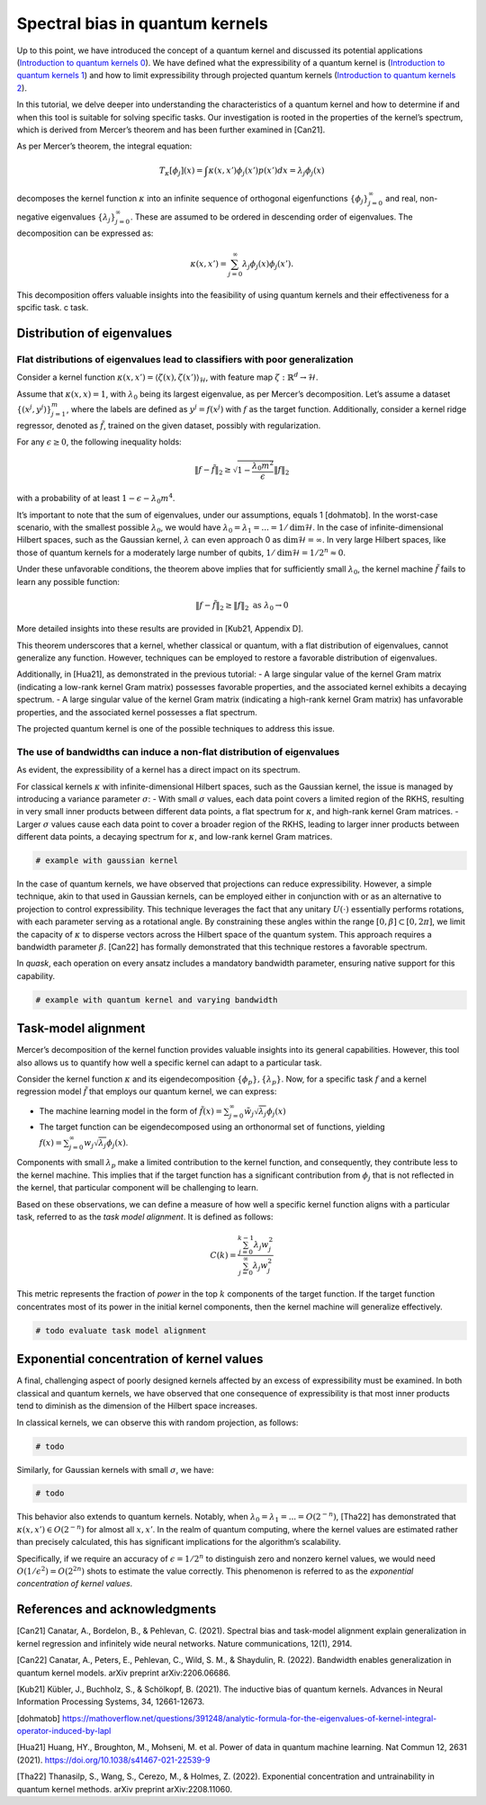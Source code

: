 Spectral bias in quantum kernels
================================

Up to this point, we have introduced the concept of a quantum kernel and
discussed its potential applications (`Introduction to quantum kernels
0 <quantum_0_intro.html>`__). We have defined what the expressibility of
a quantum kernel is (`Introduction to quantum kernels
1 <quantum_1_expressibility.html>`__) and how to limit expressibility
through projected quantum kernels (`Introduction to quantum kernels
2 <quantum_2_projected.html>`__).

In this tutorial, we delve deeper into understanding the characteristics
of a quantum kernel and how to determine if and when this tool is
suitable for solving specific tasks. Our investigation is rooted in the
properties of the kernel’s spectrum, which is derived from Mercer’s
theorem and has been further examined in [Can21].

As per Mercer’s theorem, the integral equation:

.. math:: T_\kappa[\phi_j](x) = \int \kappa(x, x') \phi_j(x') p(x') dx = \lambda_j \phi_j(x)

decomposes the kernel function :math:`\kappa` into an infinite sequence
of orthogonal eigenfunctions :math:`\{ \phi_j \}_{j=0}^\infty` and real,
non-negative eigenvalues :math:`\{ \lambda_j \}_{j=0}^\infty`. These are
assumed to be ordered in descending order of eigenvalues. The
decomposition can be expressed as:

.. math:: \kappa(x, x') = \sum_{j=0}^\infty \lambda_j \phi_j(x) \phi_j(x').

This decomposition offers valuable insights into the feasibility of
using quantum kernels and their effectiveness for a spcific task. c
task.

Distribution of eigenvalues
---------------------------

Flat distributions of eigenvalues lead to classifiers with poor generalization
~~~~~~~~~~~~~~~~~~~~~~~~~~~~~~~~~~~~~~~~~~~~~~~~~~~~~~~~~~~~~~~~~~~~~~~~~~~~~~

Consider a kernel function
:math:`\kappa(x, x') = \langle \zeta(x), \zeta(x') \rangle_\mathcal{H}`,
with feature map :math:`\zeta : \mathbb{R}^d \to \mathcal{H}`.

Assume that :math:`\kappa(x, x) = 1`, with :math:`\lambda_0` being its
largest eigenvalue, as per Mercer’s decomposition. Let’s assume a
dataset :math:`\{ (x^j, y^j) \}_{j=1}^m`, where the labels are defined
as :math:`y^j = f(x^j)` with :math:`f` as the target function.
Additionally, consider a kernel ridge regressor, denoted as
:math:`\tilde{f}`, trained on the given dataset, possibly with
regularization.

For any :math:`\epsilon \ge 0`, the following inequality holds:

.. math:: \lVert f - \tilde{f} \rVert_2 \ge \sqrt{1 - \frac{\lambda_0 m^2}{\epsilon}} \lVert f \rVert_2

with a probability of at least :math:`1 - \epsilon - \lambda_0 m^4`.

It’s important to note that the sum of eigenvalues, under our
assumptions, equals 1 [dohmatob]. In the worst-case scenario, with the
smallest possible :math:`\lambda_0`, we would have
:math:`\lambda_0 = \lambda_1 = ... = 1/\text{dim}\mathcal{H}`. In the
case of infinite-dimensional Hilbert spaces, such as the Gaussian
kernel, :math:`\lambda` can even approach 0 as
:math:`\text{dim}\mathcal{H}=\infty`. In very large Hilbert spaces, like
those of quantum kernels for a moderately large number of qubits,
:math:`1/\text{dim}\mathcal{H} = 1/2^n \approx 0`.

Under these unfavorable conditions, the theorem above implies that for
sufficiently small :math:`\lambda_0`, the kernel machine
:math:`\tilde{f}` fails to learn any possible function:

.. math:: \lVert f - \tilde{f} \rVert_2 \ge \lVert f \rVert_2 \text{ as } \lambda_0 \to 0

More detailed insights into these results are provided in [Kub21,
Appendix D].

This theorem underscores that a kernel, whether classical or quantum,
with a flat distribution of eigenvalues, cannot generalize any function.
However, techniques can be employed to restore a favorable distribution
of eigenvalues.

Additionally, in [Hua21], as demonstrated in the previous tutorial: - A
large singular value of the kernel Gram matrix (indicating a low-rank
kernel Gram matrix) possesses favorable properties, and the associated
kernel exhibits a decaying spectrum. - A large singular value of the
kernel Gram matrix (indicating a high-rank kernel Gram matrix) has
unfavorable properties, and the associated kernel possesses a flat
spectrum.

The projected quantum kernel is one of the possible techniques to
address this issue.

The use of bandwidths can induce a non-flat distribution of eigenvalues
~~~~~~~~~~~~~~~~~~~~~~~~~~~~~~~~~~~~~~~~~~~~~~~~~~~~~~~~~~~~~~~~~~~~~~~

As evident, the expressibility of a kernel has a direct impact on its
spectrum.

For classical kernels :math:`\kappa` with infinite-dimensional Hilbert
spaces, such as the Gaussian kernel, the issue is managed by introducing
a variance parameter :math:`\sigma`: - With small :math:`\sigma` values,
each data point covers a limited region of the RKHS, resulting in very
small inner products between different data points, a flat spectrum for
:math:`\kappa`, and high-rank kernel Gram matrices. - Larger
:math:`\sigma` values cause each data point to cover a broader region of
the RKHS, leading to larger inner products between different data
points, a decaying spectrum for :math:`\kappa`, and low-rank kernel Gram
matrices.

.. code:: ipython3

    # example with gaussian kernel

In the case of quantum kernels, we have observed that projections can
reduce expressibility. However, a simple technique, akin to that used in
Gaussian kernels, can be employed either in conjunction with or as an
alternative to projection to control expressibility. This technique
leverages the fact that any unitary :math:`U(\cdot)` essentially
performs rotations, with each parameter serving as a rotational angle.
By constraining these angles within the range
:math:`[0, \beta] \subset [0, 2\pi]`, we limit the capacity of
:math:`\kappa` to disperse vectors across the Hilbert space of the
quantum system. This approach requires a bandwidth parameter
:math:`\beta`. [Can22] has formally demonstrated that this technique
restores a favorable spectrum.

In *quask*, each operation on every ansatz includes a mandatory
bandwidth parameter, ensuring native support for this capability.

.. code:: ipython3

    # example with quantum kernel and varying bandwidth

Task-model alignment
--------------------

Mercer’s decomposition of the kernel function provides valuable insights
into its general capabilities. However, this tool also allows us to
quantify how well a specific kernel can adapt to a particular task.

Consider the kernel function :math:`\kappa` and its eigendecomposition
:math:`\{\phi_p\}, \{\lambda_p\}`. Now, for a specific task :math:`f`
and a kernel regression model :math:`\tilde{f}` that employs our quantum
kernel, we can express:

-  The machine learning model in the form of
   :math:`\tilde{f}(x) = \sum_{j=0}^\infty \tilde{w}_j \sqrt{\lambda_j} \phi_j(x)`
-  The target function can be eigendecomposed using an orthonormal set
   of functions, yielding
   :math:`f(x) = \sum_{j=0}^\infty w_j \sqrt{\lambda_j} \phi_j(x)`.

Components with small :math:`\lambda_p` make a limited contribution to
the kernel function, and consequently, they contribute less to the
kernel machine. This implies that if the target function has a
significant contribution from :math:`\phi_j` that is not reflected in
the kernel, that particular component will be challenging to learn.

Based on these observations, we can define a measure of how well a
specific kernel function aligns with a particular task, referred to as
the *task model alignment*. It is defined as follows:

.. math:: C(k) = \frac{\sum_{j = 0}^{k-1} \lambda_j w_j^2}{\sum_{j = 0}^\infty \lambda_j w_j^2}

This metric represents the fraction of *power* in the top :math:`k`
components of the target function. If the target function concentrates
most of its power in the initial kernel components, then the kernel
machine will generalize effectively.

.. code:: ipython3

    # todo evaluate task model alignment

Exponential concentration of kernel values
------------------------------------------

A final, challenging aspect of poorly designed kernels affected by an
excess of expressibility must be examined. In both classical and quantum
kernels, we have observed that one consequence of expressibility is that
most inner products tend to diminish as the dimension of the Hilbert
space increases.

In classical kernels, we can observe this with random projection, as
follows:

.. code:: ipython3

    # todo

Similarly, for Gaussian kernels with small :math:`\sigma`, we have:

.. code:: ipython3

    # todo

This behavior also extends to quantum kernels. Notably, when
:math:`\lambda_0 = \lambda_1 = ... = O(2^{-n})`, [Tha22] has
demonstrated that :math:`\kappa(x, x') \in O(2^{-n})` for almost all
:math:`x, x'`. In the realm of quantum computing, where the kernel
values are estimated rather than precisely calculated, this has
significant implications for the algorithm’s scalability.

Specifically, if we require an accuracy of :math:`\epsilon = 1/2^n` to
distinguish zero and nonzero kernel values, we would need
:math:`O(1/\epsilon^2) = O(2^{2n})` shots to estimate the value
correctly. This phenomenon is referred to as the *exponential
concentration of kernel values*.

References and acknowledgments
------------------------------

[Can21] Canatar, A., Bordelon, B., & Pehlevan, C. (2021). Spectral bias
and task-model alignment explain generalization in kernel regression and
infinitely wide neural networks. Nature communications, 12(1), 2914.

[Can22] Canatar, A., Peters, E., Pehlevan, C., Wild, S. M., & Shaydulin,
R. (2022). Bandwidth enables generalization in quantum kernel models.
arXiv preprint arXiv:2206.06686.

[Kub21] Kübler, J., Buchholz, S., & Schölkopf, B. (2021). The inductive
bias of quantum kernels. Advances in Neural Information Processing
Systems, 34, 12661-12673.

[dohmatob]
https://mathoverflow.net/questions/391248/analytic-formula-for-the-eigenvalues-of-kernel-integral-operator-induced-by-lapl

[Hua21] Huang, HY., Broughton, M., Mohseni, M. et al. Power of data in
quantum machine learning. Nat Commun 12, 2631 (2021).
https://doi.org/10.1038/s41467-021-22539-9

[Tha22] Thanasilp, S., Wang, S., Cerezo, M., & Holmes, Z. (2022).
Exponential concentration and untrainability in quantum kernel methods.
arXiv preprint arXiv:2208.11060.

